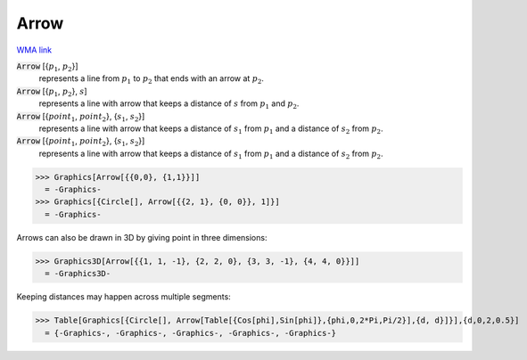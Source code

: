 Arrow
=====

`WMA link <https://reference.wolfram.com/language/ref/Arrow.html>`_


:code:`Arrow` [{:math:`p_1`, :math:`p_2`}]
    represents a line from :math:`p_1` to :math:`p_2` that ends with an arrow at :math:`p_2`.

:code:`Arrow` [{:math:`p_1`, :math:`p_2`}, :math:`s`]
    represents a line with arrow that keeps a distance of :math:`s` from :math:`p_1` and :math:`p_2`.

:code:`Arrow` [{:math:`point_1`, :math:`point_2`}, {:math:`s_1`, :math:`s_2`}]
    represents a line with arrow that keeps a distance of :math:`s_1` from :math:`p_1` and a           distance of :math:`s_2` from :math:`p_2`.

:code:`Arrow` [{:math:`point_1`, :math:`point_2`}, {:math:`s_1`, :math:`s_2`}]
    represents a line with arrow that keeps a distance of :math:`s_1` from :math:`p_1` and a           distance of :math:`s_2` from :math:`p_2`.





>>> Graphics[Arrow[{{0,0}, {1,1}}]]
  = -Graphics-
>>> Graphics[{Circle[], Arrow[{{2, 1}, {0, 0}}, 1]}]
  = -Graphics-

Arrows can also be drawn in 3D by giving point in three dimensions:

>>> Graphics3D[Arrow[{{1, 1, -1}, {2, 2, 0}, {3, 3, -1}, {4, 4, 0}}]]
  = -Graphics3D-

Keeping distances may happen across multiple segments:

>>> Table[Graphics[{Circle[], Arrow[Table[{Cos[phi],Sin[phi]},{phi,0,2*Pi,Pi/2}],{d, d}]}],{d,0,2,0.5}]
  = {-Graphics-, -Graphics-, -Graphics-, -Graphics-, -Graphics-}
